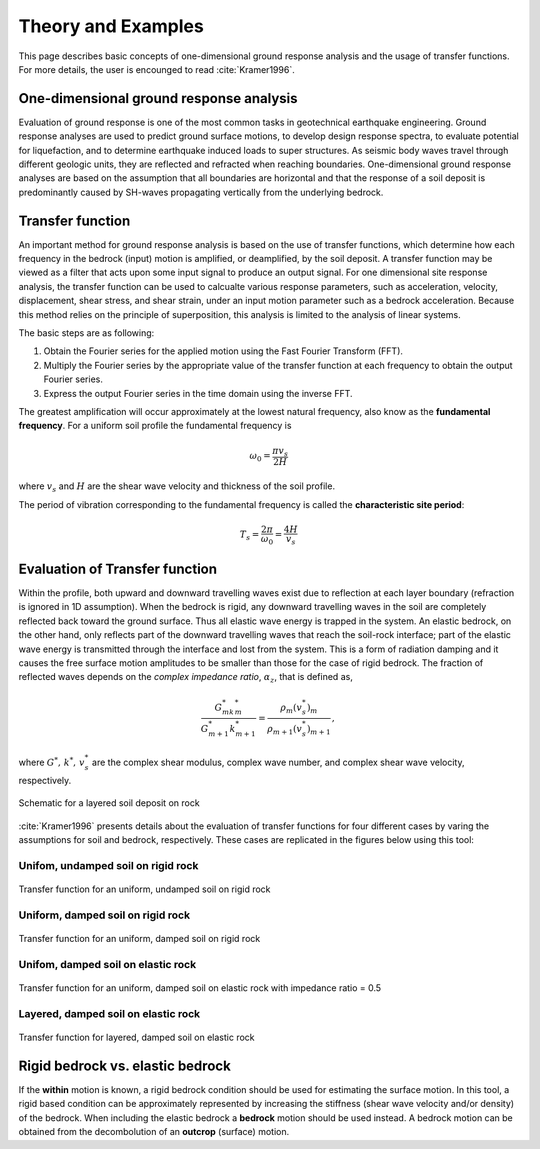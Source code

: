 

Theory and Examples
==========================
This page describes basic concepts of one-dimensional ground response analysis and the usage of transfer functions. For more details, the user is encounged to read :cite:`Kramer1996`.


One-dimensional ground response analysis
--------------------------------------------
Evaluation of ground response is one of the most common tasks in geotechnical earthquake engineering. Ground response analyses are used to predict ground surface 
motions, to develop design response spectra, to evaluate potential for liquefaction, and to determine earthquake induced loads to super structures. As seismic 
body waves travel through different geologic units, they are reflected and refracted when reaching boundaries. One-dimensional ground response analyses are based
on the assumption that all boundaries are horizontal and that the response of a soil deposit is predominantly caused by SH-waves propagating vertically from the 
underlying bedrock. 


Transfer function
-------------------

An important method for ground response analysis is based on the use of transfer functions, which determine how each frequency in the bedrock (input) motion is 
amplified, or deamplified, by the soil deposit. A transfer function may be viewed as a filter that acts upon some input signal to produce an output signal. 
For one dimensional site response analysis, the transfer function can be used to calcualte various response parameters, such as acceleration, velocity, 
displacement, shear stress, and shear strain, under an input motion parameter such as a bedrock acceleration. Because this method relies on the principle of 
superposition, this analysis is limited to the analysis of linear systems.

The basic steps are as following:

#. Obtain the Fourier series for the applied motion using the Fast Fourier Transform (FFT).

#. Multiply the Fourier series by the appropriate value of the transfer function at each frequency to obtain the output Fourier series.

#. Express the output Fourier series in the time domain using the inverse FFT.

The greatest amplification will occur approximately at the lowest natural frequency, also know as the **fundamental frequency**.
For a uniform soil profile the fundamental frequency is

.. math::
	\omega_0 = \frac{\pi v_s}{2H}

where :math:`v_s` and :math:`H` are the shear wave velocity and thickness of the soil profile.

The period of vibration corresponding to the fundamental frequency is called the **characteristic site period**:

.. math::
	T_s = \frac{2\pi}{\omega_0} = \frac{4H}{v_s}

Evaluation of Transfer function
-------------------------------------------------------------
Within the profile, both upward and downward travelling waves exist due to reflection at each layer boundary (refraction 
is ignored in 1D assumption). When the bedrock is rigid, any downward travelling waves in the soil are completely reflected back toward the 
ground surface. Thus all elastic wave energy is trapped in the system. An elastic bedrock, on the other hand, only reflects part of the
downward travelling waves that reach the soil-rock interface; part of the elastic wave energy is transmitted through the interface and lost from
the system. This is a form of radiation damping and it causes the free surface motion amplitudes to be smaller than those for the case of 
rigid bedrock. The fraction of reflected waves depends on the *complex impedance ratio*, :math:`\alpha_z`, that is defined as,

.. math::
	\frac{G^*_mk^*_m}{G^*_{m+1}k^*_{m+1}} = \frac{\rho_m(v_s^*)_m}{\rho_{m+1}(v_s^*)_{m+1}} \,,

where :math:`G^*,\,k^*,\,v_s^*` are the complex shear modulus, complex wave number, and complex shear wave velocity, respectively.

.. figure:: ./images/schematic.png
    :scale: 20 %
    :align: center
    :figclass: align-center

    Schematic for a layered soil deposit on rock

:cite:`Kramer1996` presents details about the evaluation of transfer functions for four different cases by varing the assumptions for soil and 
bedrock, respectively. These cases are replicated in the figures below using this tool: 

Unifom, undamped soil on rigid rock
*************************************

.. figure:: ./images/case1.png
    :scale: 20 %
    :align: center
    :figclass: align-center

    Transfer function for an uniform, undamped soil on rigid rock

Uniform, damped soil on rigid rock
*************************************

.. figure:: ./images/case2.png
    :scale: 20 %
    :align: center
    :figclass: align-center

    Transfer function for an uniform, damped soil on rigid rock

Unifom, damped soil on elastic rock
*************************************

.. figure:: ./images/case3.png
    :scale: 20 %
    :align: center
    :figclass: align-center

    Transfer function for an uniform, damped soil on elastic rock with impedance ratio = 0.5

Layered, damped soil on elastic rock
*************************************

.. figure:: ./images/case4.png
    :scale: 20 %
    :align: center
    :figclass: align-center

    Transfer function for layered, damped soil on elastic rock



Rigid bedrock vs. elastic bedrock
----------------------------------------------------
If the **within** motion is known, a rigid bedrock condition should be used for estimating the surface motion. In this tool, a rigid based condition can be approximately represented by increasing the stiffness (shear wave velocity and/or density) of the bedrock. When including the elastic bedrock a **bedrock** motion should be used instead. A bedrock motion can be obtained from the decombolution of an **outcrop** (surface) motion.

.. bibliography:: references.bib


